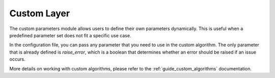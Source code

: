 .. _step_custom:

Custom Layer
============

The custom parameters module allows users to define their own parameters dynamically. This is useful when a predefined parameter set does not fit a specific use case.

In the configuration file, you can pass any parameter that you need to use in the custom algorithm. The only parameter that is already defined is `raise_error`, which is a boolean that determines whether an error should be raised if an issue occurs.

More details on working with custom algorithms, please refer to the :ref:`guide_custom_algorithms` documentation.

